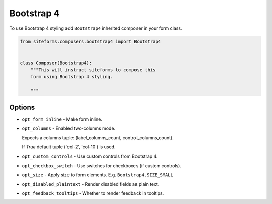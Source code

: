 Bootstrap 4
===========

To use Bootstrap 4 styling add ``Bootstrap4`` inherited composer in your form class.

.. code-block:: python

    from siteforms.composers.bootstrap4 import Bootstrap4


    class Composer(Bootstrap4):
        """This will instruct siteforms to compose this
        form using Bootstrap 4 styling.

        """


Options
-------

* ``opt_form_inline`` - Make form inline.

* ``opt_columns`` - Enabled two-columns mode.

  Expects a columns tuple: (label_columns_count, control_columns_count).

  If `True` default tuple ('col-2', 'col-10') is used.

* ``opt_custom_controls`` - Use custom controls from Bootstrap 4.

* ``opt_checkbox_switch`` - Use switches for checkboxes (if custom controls).

* ``opt_size`` - Apply size to form elements. E.g. ``Bootstrap4.SIZE_SMALL``

* ``opt_disabled_plaintext`` - Render disabled fields as plain text.

* ``opt_feedback_tooltips`` - Whether to render feedback in tooltips.
